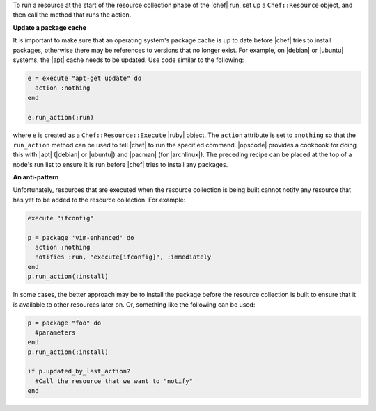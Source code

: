 .. The contents of this file are included in multiple topics.
.. This file should not be changed in a way that hinders its ability to appear in multiple documentation sets.


To run a resource at the start of the resource collection phase of the |chef| run, set up a ``Chef::Resource`` object, and then call the method that runs the action.

**Update a package cache**

It is important to make sure that an operating system's package cache is up to date before |chef| tries to install packages, otherwise there may be references to versions that no longer exist. For example, on |debian| or |ubuntu| systems, the |apt| cache needs to be updated. Use code similar to the following:

.. code-block:: ruby

   e = execute "apt-get update" do
     action :nothing
   end
   
   e.run_action(:run)

where ``e`` is created as a ``Chef::Resource::Execute`` |ruby| object. The ``action`` attribute is set to ``:nothing`` so that the ``run_action`` method can be used to tell |chef| to run the specified command. |opscode| provides a cookbook for doing this with |apt| (|debian| or |ubuntu|) and |pacman| (for |archlinux|). The preceding recipe can be placed at the top of a node's run list to ensure it is run before |chef| tries to install any packages.

**An anti-pattern**

Unfortunately, resources that are executed when the resource collection is being built cannot notify any resource that has yet to be added to the resource collection. For example:

.. code-block:: ruby

   execute "ifconfig"
   
   p = package 'vim-enhanced' do
     action :nothing
     notifies :run, "execute[ifconfig]", :immediately
   end
   p.run_action(:install)

In some cases, the better approach may be to install the package before the resource collection is built to ensure that it is available to other resources later on. Or, something like the following can be used:

.. code-block:: ruby

   p = package "foo" do
     #parameters
   end
   p.run_action(:install)
   
   if p.updated_by_last_action?
     #Call the resource that we want to "notify"  
   end 


